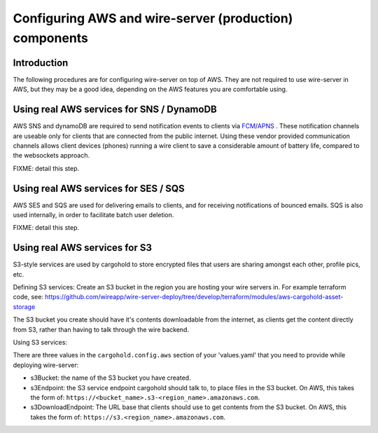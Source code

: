 .. _aws_prod:

Configuring AWS and wire-server (production) components
=======================================================

Introduction
------------

The following procedures are for configuring wire-server on top of AWS. They are not required to use wire-server in AWS, but they may be a good idea, depending on the AWS features you are comfortable using.


Using real AWS services for SNS / DynamoDB
--------------------------------------------------------
AWS SNS and dynamoDB are required to send notification events to clients via `FCM <https://firebase.google.com/docs/cloud-messaging/>`__/`APNS <https://developer.apple.com/notifications/>`__ . These notification channels are useable only for clients that are connected from the public internet. Using these vendor provided communication channels allows client devices (phones) running a wire client to save a considerable amount of battery life, compared to the websockets approach.

FIXME: detail this step.

Using real AWS services for SES / SQS
---------------------------------------------
AWS SES and SQS are used for delivering emails to clients, and for receiving notifications of bounced emails. SQS is also used internally, in order to facilitate batch user deletion.

FIXME: detail this step.

Using real AWS services for S3
------------------------------
S3-style services are used by cargohold to store encrypted files that users are sharing amongst each other, profile pics, etc.

Defining S3 services:
Create an S3 bucket in the region you are hosting your wire servers in. For example terraform code, see: https://github.com/wireapp/wire-server-deploy/tree/develop/terraform/modules/aws-cargohold-asset-storage

The S3 bucket you create should have it's contents downloadable from the internet, as clients get the content directly from S3, rather than having to talk through the wire backend.

Using S3 services:

There are three values in the ``cargohold.config.aws`` section of your 'values.yaml' that you need to provide while deploying wire-server:

* s3Bucket: the name of the S3 bucket you have created.
* s3Endpoint: the S3 service endpoint cargohold should talk to, to place files in the S3 bucket. On AWS, this takes the form of: ``https://<bucket_name>.s3-<region_name>.amazonaws.com``.
* s3DownloadEndpoint: The URL base that clients should use to get contents from the S3 bucket. On AWS, this takes the form of: ``https://s3.<region_name>.amazonaws.com``.


